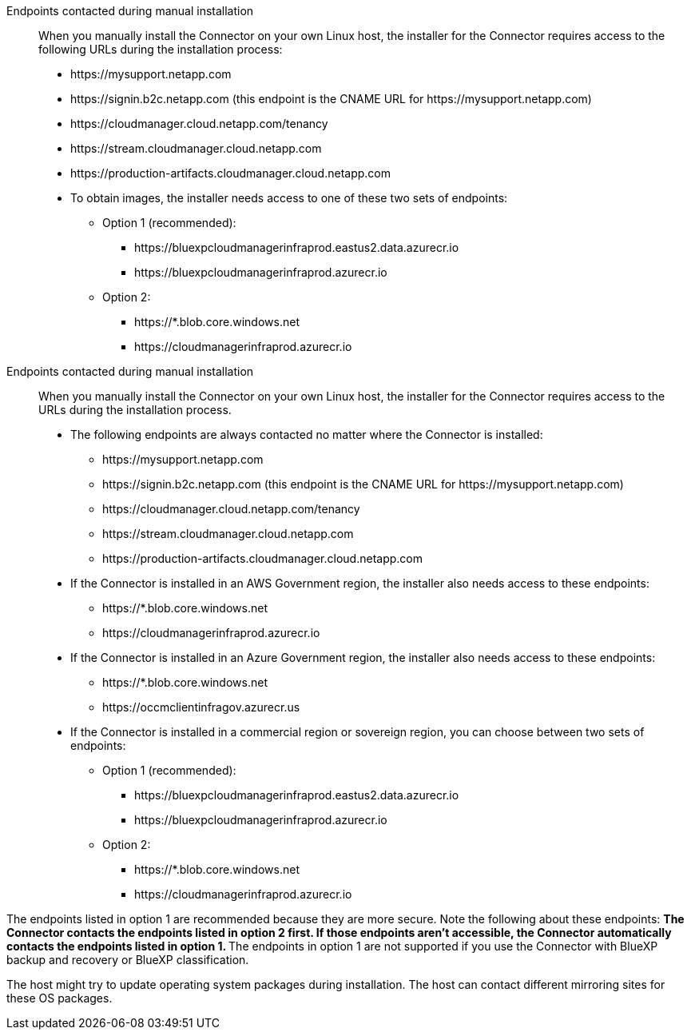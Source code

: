 //tag::endpoint-list[]
Endpoints contacted during manual installation::
When you manually install the Connector on your own Linux host, the installer for the Connector requires access to the following URLs during the installation process:
+
* \https://mysupport.netapp.com
* \https://signin.b2c.netapp.com (this endpoint is the CNAME URL for \https://mysupport.netapp.com)
* \https://cloudmanager.cloud.netapp.com/tenancy
* \https://stream.cloudmanager.cloud.netapp.com
* \https://production-artifacts.cloudmanager.cloud.netapp.com
* To obtain images, the installer needs access to one of these two sets of endpoints:
+
** Option 1 (recommended):
*** \https://bluexpcloudmanagerinfraprod.eastus2.data.azurecr.io
*** \https://bluexpcloudmanagerinfraprod.azurecr.io
** Option 2:
*** \https://*.blob.core.windows.net
*** \https://cloudmanagerinfraprod.azurecr.io

+
//end::endpoint-list[]

//tag::endpoint-list-restricted[]
Endpoints contacted during manual installation::
When you manually install the Connector on your own Linux host, the installer for the Connector requires access to the URLs during the installation process.
+
* The following endpoints are always contacted no matter where the Connector is installed:
+
** \https://mysupport.netapp.com
** \https://signin.b2c.netapp.com (this endpoint is the CNAME URL for \https://mysupport.netapp.com)
** \https://cloudmanager.cloud.netapp.com/tenancy
** \https://stream.cloudmanager.cloud.netapp.com
** \https://production-artifacts.cloudmanager.cloud.netapp.com

* If the Connector is installed in an AWS Government region, the installer also needs access to these endpoints:
+
** \https://*.blob.core.windows.net
** \https://cloudmanagerinfraprod.azurecr.io

* If the Connector is installed in an Azure Government region, the installer also needs access to these endpoints:
+
** \https://*.blob.core.windows.net
** \https://occmclientinfragov.azurecr.us

+
* If the Connector is installed in a commercial region or sovereign region, you can choose between two sets of endpoints:
+
** Option 1 (recommended):
*** \https://bluexpcloudmanagerinfraprod.eastus2.data.azurecr.io
*** \https://bluexpcloudmanagerinfraprod.azurecr.io
** Option 2:
*** \https://*.blob.core.windows.net
*** \https://cloudmanagerinfraprod.azurecr.io

+
//end::endpoint-list-restricted[]

//tag::endpoint-list-images-explanation[]
//Same text is also in endpoints-connector
The endpoints listed in option 1 are recommended because they are more secure. Note the following about these endpoints:
** The Connector contacts the endpoints listed in option 2 first. If those endpoints aren't accessible, the Connector automatically contacts the endpoints listed in option 1.
** The endpoints in option 1 are not supported if you use the Connector with BlueXP backup and recovery or BlueXP classification.
//end::endpoint-list-images-explanation[]

//tag::update[]
The host might try to update operating system packages during installation. The host can contact different mirroring sites for these OS packages.
//end::update[]